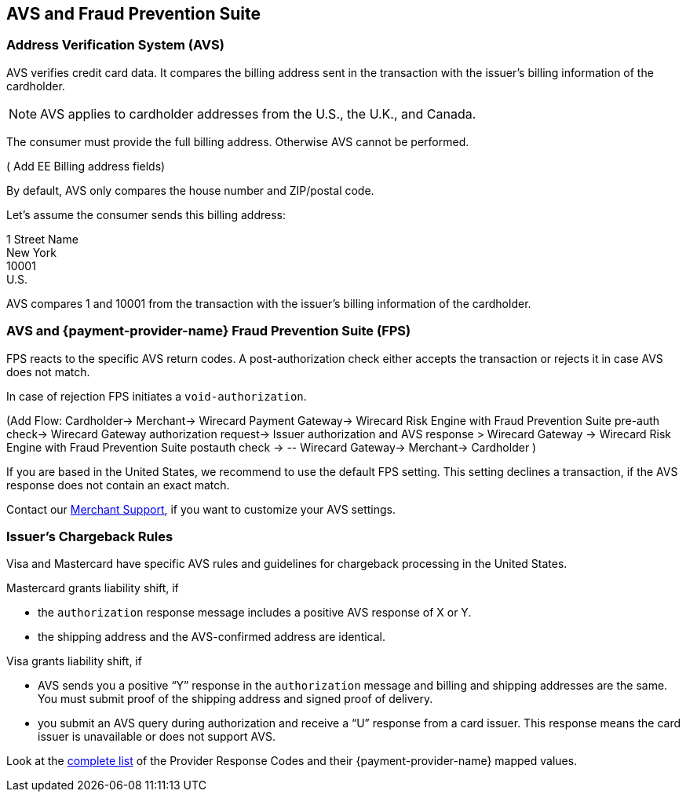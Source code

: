 == AVS and Fraud Prevention Suite

=== Address Verification System (AVS)

AVS verifies credit card data. It compares the billing address sent in the transaction with the issuer's billing information of the cardholder. 

NOTE: AVS applies to cardholder addresses from the U.S., the U.K., and Canada.

The consumer must provide the full billing address. Otherwise AVS cannot be performed.

(+++ Add EE Billing address fields+++)

By default, AVS only compares the house number and ZIP/postal code. 

====
Let's assume the consumer sends this billing address: 

1 Street Name +
New York +
10001 +
U.S. 

//-

AVS compares 1 and 10001 from the transaction with the issuer's billing information of the cardholder.
====

=== AVS and {payment-provider-name} Fraud Prevention Suite (FPS)

FPS reacts to the specific AVS return codes. A post-authorization check either accepts the transaction or rejects it in case AVS does not match. 

In case of rejection FPS initiates a ``void-authorization``.

(+++Add Flow: Cardholder-> Merchant-> Wirecard Payment Gateway-> Wirecard Risk Engine with Fraud Prevention Suite pre-auth check-> Wirecard Gateway authorization request-> Issuer authorization and AVS response > Wirecard Gateway → Wirecard Risk Engine with Fraud Prevention Suite postauth check → -- Wirecard Gateway-> Merchant→ Cardholder +++)

If you are based in the United States, we recommend to use the default FPS setting. This setting declines a transaction, if the AVS response does not contain an exact match.

Contact our <<ContactUs, Merchant Support>>, if you want to customize your AVS settings. 

=== Issuer's Chargeback Rules

Visa and Mastercard have specific AVS rules and guidelines for chargeback processing in the United States.

.Mastercard grants liability shift, if

* the ``authorization`` response message includes a positive AVS response of X or Y.
* the shipping address and the AVS-confirmed address are identical. 

.Visa grants liability shift, if

* AVS sends you a positive “Y” response in the ``authorization`` message and billing and shipping addresses are the same. You must submit proof of the shipping address and signed proof of delivery.
* you submit an AVS query during authorization and receive a “U” response from a card issuer. This response means the card issuer is unavailable or does not support AVS.

Look at the <<FraudPrevention_AVS_ProviderResponseCode, complete list>> of the Provider Response Codes and their {payment-provider-name} mapped values.

// link must be checked after merge of PSPDOC-1562!

//-